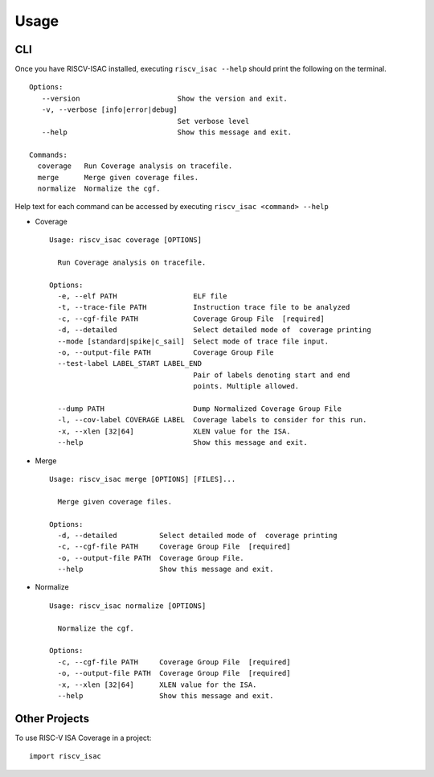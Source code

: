 .. See LICENSE.incore for details

=====
Usage
=====

CLI
===

Once you have RISCV-ISAC installed, executing ``riscv_isac --help`` should print the following on the terminal. ::

   Options:
      --version                       Show the version and exit.
      -v, --verbose [info|error|debug]
                                      Set verbose level
      --help                          Show this message and exit.
    
   Commands:
     coverage   Run Coverage analysis on tracefile.
     merge      Merge given coverage files.
     normalize  Normalize the cgf.  

Help text for each command can be accessed by executing ``riscv_isac <command> --help``

* Coverage ::
    
    Usage: riscv_isac coverage [OPTIONS]
    
      Run Coverage analysis on tracefile.
    
    Options:
      -e, --elf PATH                  ELF file
      -t, --trace-file PATH           Instruction trace file to be analyzed
      -c, --cgf-file PATH             Coverage Group File  [required]
      -d, --detailed                  Select detailed mode of  coverage printing
      --mode [standard|spike|c_sail]  Select mode of trace file input.
      -o, --output-file PATH          Coverage Group File
      --test-label LABEL_START LABEL_END
                                      Pair of labels denoting start and end
                                      points. Multiple allowed.
    
      --dump PATH                     Dump Normalized Coverage Group File
      -l, --cov-label COVERAGE LABEL  Coverage labels to consider for this run.
      -x, --xlen [32|64]              XLEN value for the ISA.
      --help                          Show this message and exit. 

* Merge :: 

    Usage: riscv_isac merge [OPTIONS] [FILES]...
    
      Merge given coverage files.
    
    Options:
      -d, --detailed          Select detailed mode of  coverage printing
      -c, --cgf-file PATH     Coverage Group File  [required]
      -o, --output-file PATH  Coverage Group File.
      --help                  Show this message and exit.

* Normalize ::

    Usage: riscv_isac normalize [OPTIONS]
    
      Normalize the cgf.
    
    Options:
      -c, --cgf-file PATH     Coverage Group File  [required]
      -o, --output-file PATH  Coverage Group File  [required]
      -x, --xlen [32|64]      XLEN value for the ISA.
      --help                  Show this message and exit.


Other Projects
==============
To use RISC-V ISA Coverage in a project::

    import riscv_isac



